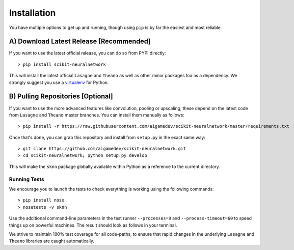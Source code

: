 Installation
============

You have multiple options to get up and running, though using ``pip`` is by far the easiest and most reliable.

A) Download Latest Release [Recommended]
~~~~~~~~~~~~~~~~~~~~~~~~~~~~~~~~~~~~~~~~

If you want to use the latest official release, you can do so from PYPI directly::

    > pip install scikit-neuralnetwork

This will install the latest official ``Lasagne`` and ``Theano`` as well as other minor packages too as a dependency.  We strongly suggest you use a `virtualenv <https://virtualenv.pypa.io/en/latest/>`_ for Python.

B) Pulling Repositories [Optional]
~~~~~~~~~~~~~~~~~~~~~~~~~~~~~~~~~~

If you want to use the more advanced features like convolution, pooling or upscaling, these depend on the latest code from ``Lasagne`` and ``Theano`` master branches.  You can install them manually as follows::

    > pip install -r https://raw.githubusercontent.com/aigamedev/scikit-neuralnetwork/master/requirements.txt

Once that's done, you can grab this repository and install from ``setup.py`` in the exact same way::

    > git clone https://github.com/aigamedev/scikit-neuralnetwork.git
    > cd scikit-neuralnetwork; python setup.py develop
    
This will make the ``sknn`` package globally available within Python as a reference to the current directory.


Running Tests
-------------

We encourage you to launch the tests to check everything is working using the following commands::

    > pip install nose
    > nosetests -v sknn

Use the additional command-line parameters in the test runner ``--processes=8`` and ``--process-timeout=60`` to speed things up on powerful machines.  The result should look as follows in your terminal.

.. image:: console_tests.png

We strive to maintain 100% test coverage for all code-paths, to ensure that rapid changes in the underlying ``Lasagne`` and ``Theano`` libraries are caught automatically.
